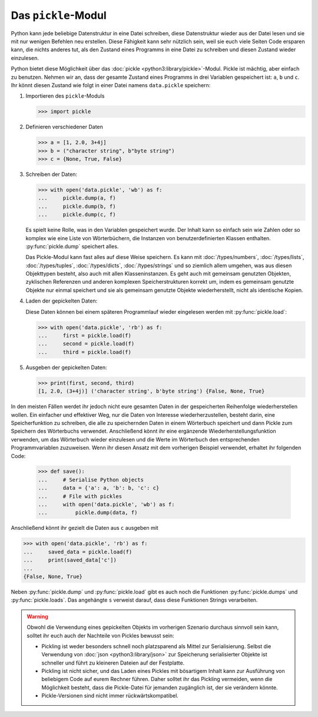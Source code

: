 Das ``pickle``-Modul
====================

Python kann jede beliebige Datenstruktur in eine Datei schreiben, diese
Datenstruktur wieder aus der Datei lesen und sie mit nur wenigen Befehlen neu
erstellen. Diese Fähigkeit kann sehr nützlich sein, weil sie euch viele Seiten
Code ersparen kann, die nichts anderes tut, als den Zustand eines Programms in
eine Datei zu schreiben und diesen Zustand wieder einzulesen.

Python bietet diese Möglichkeit über das :doc:`pickle
<python3:library/pickle>`-Modul. Pickle ist mächtig, aber einfach zu benutzen.
Nehmen wir an, dass der gesamte Zustand eines Programms in drei Variablen
gespeichert ist: ``a``, ``b`` und ``c``. Ihr könnt diesen Zustand wie folgt in
einer Datei namens ``data.pickle`` speichern:

#. Importieren des ``pickle``-Moduls

   .. code-block:: python

      >>> import pickle

#. Definieren verschiedener Daten

   .. code-block:: python

      >>> a = [1, 2.0, 3+4j]
      >>> b = ("character string", b"byte string")
      >>> c = {None, True, False}

#. Schreiben der Daten:

   .. code-block:: python

      >>> with open('data.pickle', 'wb') as f:
      ...     pickle.dump(a, f)
      ...     pickle.dump(b, f)
      ...     pickle.dump(c, f)

   Es spielt keine Rolle, was in den Variablen gespeichert wurde. Der Inhalt
   kann so einfach sein wie Zahlen oder so komplex wie eine Liste von
   Wörterbüchern, die Instanzen von benutzerdefinierten Klassen enthalten.
   :py:func:`pickle.dump` speichert alles.

   Das Pickle-Modul kann fast alles auf diese Weise speichern. Es kann mit
   :doc:`/types/numbers`, :doc:`/types/lists`, :doc:`/types/tuples`,
   :doc:`/types/dicts`, :doc:`/types/strings` und so ziemlich allem umgehen, was
   aus diesen Objekttypen besteht, also auch mit allen Klasseninstanzen. Es geht
   auch mit gemeinsam genutzten Objekten, zyklischen Referenzen und anderen
   komplexen Speicherstrukturen korrekt um, indem es gemeinsam genutzte Objekte
   nur einmal speichert und sie als gemeinsam genutzte Objekte wiederherstellt,
   nicht als identische Kopien.

#. Laden der gepickelten Daten:

   Diese Daten können bei einem späteren Programmlauf wieder eingelesen werden
   mit :py:func:`pickle.load`:

   .. code-block:: python

      >>> with open('data.pickle', 'rb') as f:
      ...     first = pickle.load(f)
      ...     second = pickle.load(f)
      ...     third = pickle.load(f)

#. Ausgeben der gepickelten Daten:

   .. code-block:: python

      >>> print(first, second, third)
      [1, 2.0, (3+4j)] ('character string', b'byte string') {False, None, True}

In den meisten Fällen werdet ihr jedoch nicht eure gesamten Daten in der
gespeicherten Reihenfolge wiederherstellen wollen. Ein einfacher und effektiver
Weg, nur die Daten von Interesse wiederherzustellen, besteht darin, eine
Speicherfunktion zu schreiben, die alle zu speichernden Daten in einem
Wörterbuch speichert und dann Pickle zum Speichern des Wörterbuchs verwendet.
Anschließend könnt ihr eine ergänzende Wiederherstellungsfunktion verwenden, um
das Wörterbuch wieder einzulesen und die Werte im Wörterbuch den entsprechenden
Programmvariablen zuzuweisen. Wenn ihr diesen Ansatz mit dem vorherigen Beispiel
verwendet, erhaltet ihr folgenden Code:

   .. code-block:: python

      >>> def save():
      ...     # Serialise Python objects
      ...     data = {'a': a, 'b': b, 'c': c}
      ...     # File with pickles
      ...     with open('data.pickle', 'wb') as f:
      ...         pickle.dump(data, f)

Anschließend könnt ihr gezielt die Daten aus ``c`` ausgeben mit

.. code-block:: python

   >>> with open('data.pickle', 'rb') as f:
   ...     saved_data = pickle.load(f)
   ...     print(saved_data['c'])
   ...
   {False, None, True}

Neben :py:func:`pickle.dump` und :py:func:`pickle.load` gibt es auch noch die
Funktionen :py:func:`pickle.dumps` und :py:func:`pickle.loads`. Das
angehängte ``s`` verweist darauf, dass diese Funktionen Strings verarbeiten.

.. warning::
   Obwohl die Verwendung eines gepickelten Objekts im vorherigen Szenario
   durchaus sinnvoll sein kann, solltet ihr euch auch der Nachteile von Pickles
   bewusst sein:

   * Pickling ist weder besonders schnell noch platzsparend als Mittel zur
     Serialisierung. Selbst die Verwendung von :doc:`json
     <python3:library/json>` zur Speicherung serialisierter Objekte ist
     schneller und führt zu kleineren Dateien auf der Festplatte.
   * Pickling ist nicht sicher, und das Laden eines Pickles mit bösartigem
     Inhalt kann zur Ausführung von beliebigem Code auf eurem Rechner führen.
     Daher solltet ihr das Pickling vermeiden, wenn die Möglichkeit besteht,
     dass die Pickle-Datei für jemanden zugänglich ist, der sie verändern
     könnte.
   * Pickle-Versionen sind nicht immer rückwärtskompatibel.

.. seealso::
   * :doc:`Python-Module-Dokumentation <python3:library/pickle>`
   * `Using Pickle <https://wiki.python.org/moin/UsingPickle>`_
